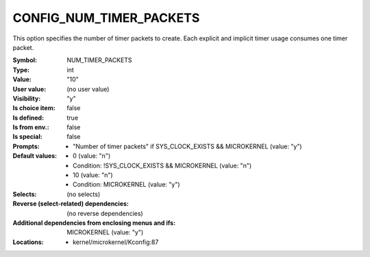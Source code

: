 
.. _CONFIG_NUM_TIMER_PACKETS:

CONFIG_NUM_TIMER_PACKETS
########################


This option specifies the number of timer packets to create. Each
explicit and implicit timer usage consumes one timer packet.



:Symbol:           NUM_TIMER_PACKETS
:Type:             int
:Value:            "10"
:User value:       (no user value)
:Visibility:       "y"
:Is choice item:   false
:Is defined:       true
:Is from env.:     false
:Is special:       false
:Prompts:

 *  "Number of timer packets" if SYS_CLOCK_EXISTS && MICROKERNEL (value: "y")
:Default values:

 *  0 (value: "n")
 *   Condition: !SYS_CLOCK_EXISTS && MICROKERNEL (value: "n")
 *  10 (value: "n")
 *   Condition: MICROKERNEL (value: "y")
:Selects:
 (no selects)
:Reverse (select-related) dependencies:
 (no reverse dependencies)
:Additional dependencies from enclosing menus and ifs:
 MICROKERNEL (value: "y")
:Locations:
 * kernel/microkernel/Kconfig:87